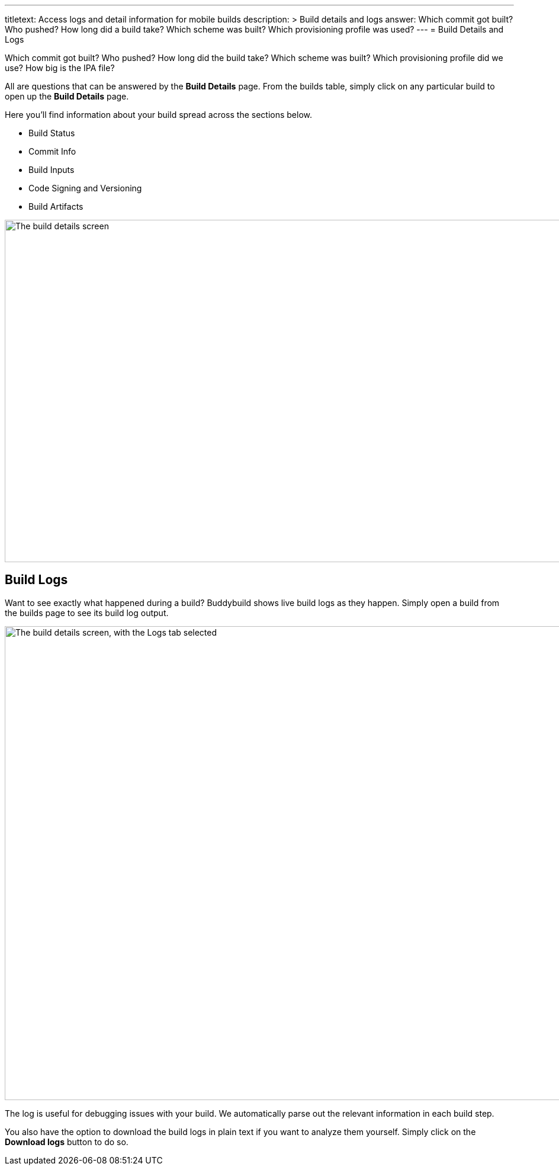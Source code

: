 --- 
titletext: Access logs and detail information for mobile builds
description: >
  Build details and logs answer: Which commit got built? Who pushed? How long
  did a build take? Which scheme was built? Which provisioning profile was used?  
---
= Build Details and Logs

Which commit got built? Who pushed? How long did the build take? Which
scheme was built? Which provisioning profile did we use? How big is the
IPA file?

All are questions that can be answered by the **Build Details** page.
From the builds table, simply click on any particular build to open up
the **Build Details** page.

Here you'll find information about your build spread across the sections
below.

* Build Status
* Commit Info
* Build Inputs
* Code Signing and Versioning
* Build Artifacts

image:img/Builds---Details.png["The build details screen", 1500, 578]


== Build Logs

Want to see exactly what happened during a build? Buddybuild shows live
build logs as they happen. Simply open a build from the builds page to
see its build log output.

image:img/Builds---Logs.png["The build details screen, with the Logs tab
selected", 1500, 800]

The log is useful for debugging issues with your build. We automatically
parse out the relevant information in each build step.

You also have the option to download the build logs in plain text if you
want to analyze them yourself. Simply click on the **Download logs**
button to do so.
